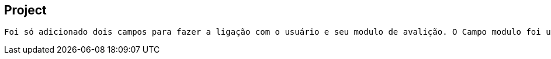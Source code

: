 == Project
 Foi só adicionado dois campos para fazer a ligação com o usuário e seu modulo de avalição. O Campo modulo foi usado como o campo "etapa", já que é uma avaliação por etapa, e mesmo não fosse não haveria percas. Da para diferencia-las por data.